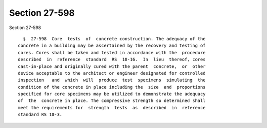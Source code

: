 Section 27-598
==============

Section 27-598 ::    
        
     
        §  27-598  Core  tests  of  concrete construction. The adequacy of the
      concrete in a building may be ascertained by the recovery and testing of
      cores. Cores shall be taken and tested in accordance with the  procedure
      described  in  reference  standard  RS  10-16.  In  lieu  thereof, cores
      cast-in-place and originally cured with the parent  concrete,  or  other
      device acceptable to the architect or engineer designated for controlled
      inspection   and  which  will  produce  test  specimens  simulating  the
      condition of the concrete in place including the  size  and  proportions
      specified for core specimens may be utilized to demonstrate the adequacy
      of  the  concrete in place. The compressive strength so determined shall
      meet the requirements for  strength  tests  as  described  in  reference
      standard RS 10-3.
    
    
    
    
    
    
    